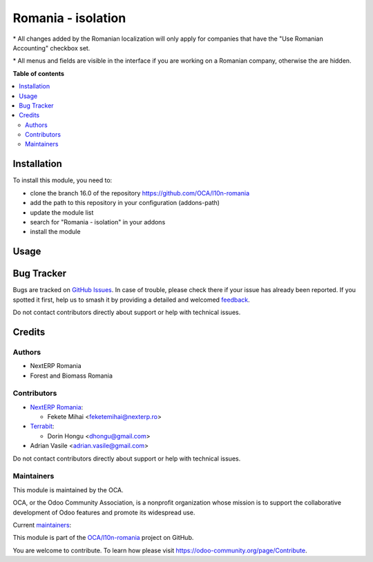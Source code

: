 ===================
Romania - isolation
===================

.. 
   !!!!!!!!!!!!!!!!!!!!!!!!!!!!!!!!!!!!!!!!!!!!!!!!!!!!
   !! This file is generated by oca-gen-addon-readme !!
   !! changes will be overwritten.                   !!
   !!!!!!!!!!!!!!!!!!!!!!!!!!!!!!!!!!!!!!!!!!!!!!!!!!!!
   !! source digest: sha256:d6b8af4b2baf89537bca54a432ed7ca82abb9fbf61f05d7603bd27f48f730f63
   !!!!!!!!!!!!!!!!!!!!!!!!!!!!!!!!!!!!!!!!!!!!!!!!!!!!

.. |badge1| image:: https://img.shields.io/badge/maturity-Mature-brightgreen.png
    :target: https://odoo-community.org/page/development-status
    :alt: Mature
.. |badge2| image:: https://img.shields.io/badge/licence-AGPL--3-blue.png
    :target: http://www.gnu.org/licenses/agpl-3.0-standalone.html
    :alt: License: AGPL-3
.. |badge3| image:: https://img.shields.io/badge/github-OCA%2Fl10n--romania-lightgray.png?logo=github
    :target: https://github.com/OCA/l10n-romania/tree/16.0/l10n_ro_isolation
    :alt: OCA/l10n-romania
.. |badge4| image:: https://img.shields.io/badge/weblate-Translate%20me-F47D42.png
    :target: https://translation.odoo-community.org/projects/l10n-romania-16-0/l10n-romania-16-0-l10n_ro_isolation
    :alt: Translate me on Weblate
.. |badge5| image:: https://img.shields.io/badge/runboat-Try%20me-875A7B.png
    :target: https://runboat.odoo-community.org/builds?repo=OCA/l10n-romania&target_branch=16.0
    :alt: Try me on Runboat

|badge1| |badge2| |badge3| |badge4| |badge5|


\* All changes added by the Romanian localization will only apply for companies that have the "Use Romanian Accounting" checkbox set.

\* All menus and fields are visible in the interface if you are working on a Romanian company, otherwise the are hidden.

**Table of contents**

.. contents::
   :local:

Installation
============

To install this module, you need to:

* clone the branch 16.0 of the repository https://github.com/OCA/l10n-romania
* add the path to this repository in your configuration (addons-path)
* update the module list
* search for "Romania - isolation" in your addons
* install the module

Usage
=====



Bug Tracker
===========

Bugs are tracked on `GitHub Issues <https://github.com/OCA/l10n-romania/issues>`_.
In case of trouble, please check there if your issue has already been reported.
If you spotted it first, help us to smash it by providing a detailed and welcomed
`feedback <https://github.com/OCA/l10n-romania/issues/new?body=module:%20l10n_ro_isolation%0Aversion:%2016.0%0A%0A**Steps%20to%20reproduce**%0A-%20...%0A%0A**Current%20behavior**%0A%0A**Expected%20behavior**>`_.

Do not contact contributors directly about support or help with technical issues.

Credits
=======

Authors
~~~~~~~

* NextERP Romania
* Forest and Biomass Romania

Contributors
~~~~~~~~~~~~

* `NextERP Romania <https://www.nexterp.ro>`_:

  * Fekete Mihai <feketemihai@nexterp.ro>

* `Terrabit <https://www.terrabit.ro>`_:

  * Dorin Hongu <dhongu@gmail.com>

* Adrian Vasile <adrian.vasile@gmail.com>

Do not contact contributors directly about support or help with technical issues.

Maintainers
~~~~~~~~~~~

This module is maintained by the OCA.

.. image:: https://odoo-community.org/logo.png
   :alt: Odoo Community Association
   :target: https://odoo-community.org

OCA, or the Odoo Community Association, is a nonprofit organization whose
mission is to support the collaborative development of Odoo features and
promote its widespread use.

.. |maintainer-dhongu| image:: https://github.com/dhongu.png?size=40px
    :target: https://github.com/dhongu
    :alt: dhongu
.. |maintainer-feketemihai| image:: https://github.com/feketemihai.png?size=40px
    :target: https://github.com/feketemihai
    :alt: feketemihai

Current `maintainers <https://odoo-community.org/page/maintainer-role>`__:

|maintainer-dhongu| |maintainer-feketemihai| 

This module is part of the `OCA/l10n-romania <https://github.com/OCA/l10n-romania/tree/16.0/l10n_ro_isolation>`_ project on GitHub.

You are welcome to contribute. To learn how please visit https://odoo-community.org/page/Contribute.
